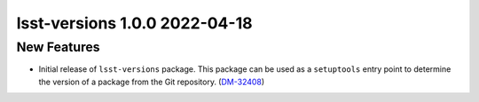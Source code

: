 lsst-versions 1.0.0 2022-04-18
==============================

New Features
------------

- Initial release of ``lsst-versions`` package.
  This package can be used as a ``setuptools`` entry point to determine the version of a package from the Git repository. (`DM-32408 <https://jira.lsstcorp.org/browse/DM-32408>`_)
